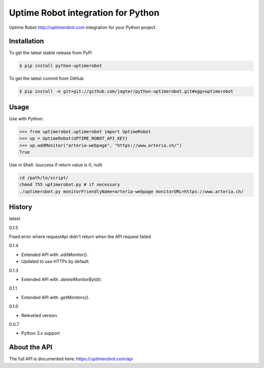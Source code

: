 Uptime Robot integration for Python
============

Uptime Robot http://uptimerobot.com integration for your Python project. 

Installation
------------

To get the latest stable release from PyPi

.. code-block:: bash
	
	$ pip install python-uptimerobot

To get the latest commit from GitHub

.. code-block:: bash

    $ pip install -e git+git://github.com/jagter/python-uptimerobot.git#egg=uptimerobot

 


Usage
-----

Use with Python:

.. code-block:: python

    >>> from uptimerobot.uptimerobot import UptimeRobot
    >>> up = UptimeRobot(UPTIME_ROBOT_API_KEY)
    >>> up.addMonitor("arteria-webpage", "https://www.arteria.ch/")
    True


Use in Shell: (success if return value is 0, null)

.. code-block:: bash

    cd /path/to/script/
    chmod 755 uptimerobot.py # if necessary
    ./uptimerobot.py monitorFriendlyName=arteria-webpage monitorURL=https://www.arteria.ch/


History
-------

latest

0.1.5

Fixed error where requestApi didn't return when the API request failed

0.1.4

- Extended API with `.editMonitor()`.
- Updated to use HTTPs by default.

0.1.3

- Extended API with `.deleteMonitorById()`.

0.1.1 

- Extended API with `.getMonitors()`.

0.1.0

- Releveled version

0.0.7

- Python 3.x support


About the API
-------------
The full API is documented here: https://uptimerobot.com/api
